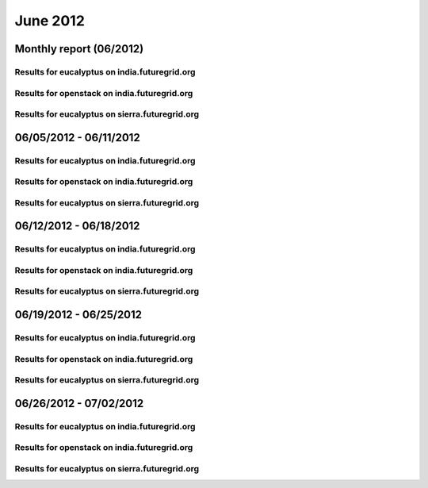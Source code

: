 June 2012
========================================
Monthly report (06/2012)
----------------------------------------

Results for eucalyptus on india.futuregrid.org
^^^^^^^^^^^^^^^^^^^^^^^^^^^^^^^^^^^^^^^^^^^^^^^^^^^^^^^^^

.. raw:: html

	<div style="margin-top:10px;">
	<iframe width="800" height="600" src="data/2012-06/india/eucalyptus/user/count/barhighcharts.html" frameborder="0"></iframe>
	</div>
	Figure 1. Total count of VMs submitted per user for June 2012 on india

.. raw:: html

	<div style="margin-top:10px;">
	<iframe width="800" height="600" src="data/2012-06/india/eucalyptus/user/FGGoogleMotionChart.html" frameborder="0"></iframe>
	</div>
	Figure 2. Total count of VMs submitted per user for June 2012 on india

.. raw:: html

	<div style="margin-top:10px;">
	<iframe width="800" height="600" src="data/2012-06/india/eucalyptus/user/runtime/barhighcharts.html" frameborder="0"></iframe>
	</div>
	Figure 3. Total runtime (hour) of VMs submitted per user for June 2012 on india

.. raw:: html

	<div style="margin-top:10px;">
	<iframe width="800" height="600" src="data/2012-06/india/eucalyptus/count/master-detailhighcharts.html" frameborder="0"></iframe>
	</div>
	Figure 4. Total count of VMs submitted on india in June 2012

.. raw:: html

	<div style="margin-top:10px;">
	<iframe width="800" height="600" src="data/2012-06/india/eucalyptus/runtime/master-detailhighcharts.html" frameborder="0"></iframe>
	</div>
	Figure 5. Total runtime of VMs submitted on india in June 2012

.. raw:: html

	<div style="margin-top:10px;">
	<iframe width="800" height="600" src="data/2012-06/india/eucalyptus/ccvm_cores/master-detailhighcharts.html" frameborder="0"></iframe>
	</div>
	Figure 6. Total ccvm_cores of VMs submitted on india in June 2012

.. raw:: html

	<div style="margin-top:10px;">
	<iframe width="800" height="600" src="data/2012-06/india/eucalyptus/ccvm_mem/master-detailhighcharts.html" frameborder="0"></iframe>
	</div>
	Figure 7. Total ccvm_mem of VMs submitted on india in June 2012

.. raw:: html

	<div style="margin-top:10px;">
	<iframe width="800" height="600" src="data/2012-06/india/eucalyptus/ccvm_disk/master-detailhighcharts.html" frameborder="0"></iframe>
	</div>
	Figure 8. Total ccvm_disk of VMs submitted on india in June 2012

.. raw:: html

	<div style="margin-top:10px;">
	<iframe width="800" height="600" src="data/2012-06/india/eucalyptus/count_node/columnhighcharts.html" frameborder="0"></iframe>
	</div>
	Figure 9. Total VMs count per node cluster for June 2012 on india

Results for openstack on india.futuregrid.org
^^^^^^^^^^^^^^^^^^^^^^^^^^^^^^^^^^^^^^^^^^^^^^^^^^^^^^^^^

.. raw:: html

	<div style="margin-top:10px;">
	<iframe width="800" height="600" src="data/2012-06/india/openstack/user/count/barhighcharts.html" frameborder="0"></iframe>
	</div>
	Figure 10. Total count of VMs submitted per user for June 2012 on india

.. raw:: html

	<div style="margin-top:10px;">
	<iframe width="800" height="600" src="data/2012-06/india/openstack/user/runtime/barhighcharts.html" frameborder="0"></iframe>
	</div>
	Figure 11. Total runtime (hour) of VMs submitted per user for June 2012 on india

Results for eucalyptus on sierra.futuregrid.org
^^^^^^^^^^^^^^^^^^^^^^^^^^^^^^^^^^^^^^^^^^^^^^^^^^^^^^^^^

.. raw:: html

	<div style="margin-top:10px;">
	<iframe width="800" height="600" src="data/2012-06/sierra/eucalyptus/user/count/barhighcharts.html" frameborder="0"></iframe>
	</div>
	Figure 12. Total count of VMs submitted per user for June 2012 on sierra

.. raw:: html

	<div style="margin-top:10px;">
	<iframe width="800" height="600" src="data/2012-06/sierra/eucalyptus/user/runtime/barhighcharts.html" frameborder="0"></iframe>
	</div>
	Figure 13. Total runtime (hour) of VMs submitted per user for June 2012 on sierra

.. raw:: html

	<div style="margin-top:10px;">
	<iframe width="800" height="600" src="data/2012-06/sierra/eucalyptus/count/master-detailhighcharts.html" frameborder="0"></iframe>
	</div>
	Figure 14. Total count of VMs submitted on sierra in June 2012

.. raw:: html

	<div style="margin-top:10px;">
	<iframe width="800" height="600" src="data/2012-06/sierra/eucalyptus/runtime/master-detailhighcharts.html" frameborder="0"></iframe>
	</div>
	Figure 15. Total runtime of VMs submitted on sierra in June 2012

.. raw:: html

	<div style="margin-top:10px;">
	<iframe width="800" height="600" src="data/2012-06/sierra/eucalyptus/ccvm_cores/master-detailhighcharts.html" frameborder="0"></iframe>
	</div>
	Figure 16. Total ccvm_cores of VMs submitted on sierra in June 2012

.. raw:: html

	<div style="margin-top:10px;">
	<iframe width="800" height="600" src="data/2012-06/sierra/eucalyptus/ccvm_mem/master-detailhighcharts.html" frameborder="0"></iframe>
	</div>
	Figure 17. Total ccvm_mem of VMs submitted on sierra in June 2012

.. raw:: html

	<div style="margin-top:10px;">
	<iframe width="800" height="600" src="data/2012-06/sierra/eucalyptus/ccvm_disk/master-detailhighcharts.html" frameborder="0"></iframe>
	</div>
	Figure 18. Total ccvm_disk of VMs submitted on sierra in June 2012

.. raw:: html

	<div style="margin-top:10px;">
	<iframe width="800" height="600" src="data/2012-06/sierra/eucalyptus/count_node/columnhighcharts.html" frameborder="0"></iframe>
	</div>
	Figure 19. Total VMs count per node cluster for June 2012 on sierra

06/05/2012 - 06/11/2012
------------------------------------------------------------

Results for eucalyptus on india.futuregrid.org
^^^^^^^^^^^^^^^^^^^^^^^^^^^^^^^^^^^^^^^^^^^^^^^^^^^^^^^^^

.. raw:: html

	<div style="margin-top:10px;">
	<iframe width="800" height="600" src="data/2012-06-11/india/eucalyptus/user/count/barhighcharts.html" frameborder="0"></iframe>
	</div>
	Figure 1. Total count of VMs submitted per user for 2012-06-05  ~ 2012-06-11 on india

.. raw:: html

	<div style="margin-top:10px;">
	<iframe width="800" height="600" src="data/2012-06-11/india/eucalyptus/user/runtime/barhighcharts.html" frameborder="0"></iframe>
	</div>
	Figure 2. Total runtime (hour) of VMs submitted per user for 2012-06-05  ~ 2012-06-11 on india

.. raw:: html

	<div style="margin-top:10px;">
	<iframe width="800" height="600" src="data/2012-06-11/india/eucalyptus/count_node/columnhighcharts.html" frameborder="0"></iframe>
	</div>
	Figure 3. Total VMs count per node cluster for 2012-06-05  ~ 2012-06-11 on india

Results for openstack on india.futuregrid.org
^^^^^^^^^^^^^^^^^^^^^^^^^^^^^^^^^^^^^^^^^^^^^^^^^^^^^^^^^

.. raw:: html

	<div style="margin-top:10px;">
	<iframe width="800" height="600" src="data/2012-06-11/india/openstack/user/count/barhighcharts.html" frameborder="0"></iframe>
	</div>
	Figure 4. Total count of VMs submitted per user for 2012-06-05 ~ 2012-06-11 on india

.. raw:: html

	<div style="margin-top:10px;">
	<iframe width="800" height="600" src="data/2012-06-11/india/openstack/user/runtime/barhighcharts.html" frameborder="0"></iframe>
	</div>
	Figure 5. Total runtime (hour) of VMs submitted per user for 2012-06-05 ~ 2012-06-11 on india

Results for eucalyptus on sierra.futuregrid.org
^^^^^^^^^^^^^^^^^^^^^^^^^^^^^^^^^^^^^^^^^^^^^^^^^^^^^^^^^

.. raw:: html

	<div style="margin-top:10px;">
	<iframe width="800" height="600" src="data/2012-06-11/sierra/eucalyptus/user/count/barhighcharts.html" frameborder="0"></iframe>
	</div>
	Figure 6. Total count of VMs submitted per user for 2012-06-05  ~ 2012-06-11 on sierra

.. raw:: html

	<div style="margin-top:10px;">
	<iframe width="800" height="600" src="data/2012-06-11/sierra/eucalyptus/user/runtime/barhighcharts.html" frameborder="0"></iframe>
	</div>
	Figure 7. Total runtime hour of VMs submitted per user for 2012-06-05  ~ 2012-06-11 on sierra

.. raw:: html

	<div style="margin-top:10px;">
	<iframe width="800" height="600" src="data/2012-06-11/sierra/eucalyptus/count_node/columnhighcharts.html" frameborder="0"></iframe>
	</div>
	Figure 8. Total VMs count per node cluster for 2012-06-05  ~ 2012-06-11 on sierra

06/12/2012 - 06/18/2012
------------------------------------------------------------

Results for eucalyptus on india.futuregrid.org
^^^^^^^^^^^^^^^^^^^^^^^^^^^^^^^^^^^^^^^^^^^^^^^^^^^^^^^^^

.. raw:: html

	<div style="margin-top:10px;">
	<iframe width="800" height="600" src="data/2012-06-18/india/eucalyptus/user/count/barhighcharts.html" frameborder="0"></iframe>
	</div>
	Figure 1. Total count of VMs submitted per user for 2012-06-12  ~ 2012-06-18 on india

.. raw:: html

	<div style="margin-top:10px;">
	<iframe width="800" height="600" src="data/2012-06-18/india/eucalyptus/user/runtime/barhighcharts.html" frameborder="0"></iframe>
	</div>
	Figure 2. Total runtime (hour) of VMs submitted per user for 2012-06-12  ~ 2012-06-18 on india

.. raw:: html

	<div style="margin-top:10px;">
	<iframe width="800" height="600" src="data/2012-06-18/india/eucalyptus/count_node/columnhighcharts.html" frameborder="0"></iframe>
	</div>
	Figure 3. Total VMs count per node cluster for 2012-06-12  ~ 2012-06-18 on india

Results for openstack on india.futuregrid.org
^^^^^^^^^^^^^^^^^^^^^^^^^^^^^^^^^^^^^^^^^^^^^^^^^^^^^^^^^

.. raw:: html

	<div style="margin-top:10px;">
	<iframe width="800" height="600" src="data/2012-06-18/india/openstack/user/count/barhighcharts.html" frameborder="0"></iframe>
	</div>
	Figure 4. Total count of VMs submitted per user for 2012-06-12 ~ 2012-06-18 on india

.. raw:: html

	<div style="margin-top:10px;">
	<iframe width="800" height="600" src="data/2012-06-18/india/openstack/user/runtime/barhighcharts.html" frameborder="0"></iframe>
	</div>
	Figure 5. Total runtime (hour) of VMs submitted per user for 2012-06-12 ~ 2012-06-18 on india

Results for eucalyptus on sierra.futuregrid.org
^^^^^^^^^^^^^^^^^^^^^^^^^^^^^^^^^^^^^^^^^^^^^^^^^^^^^^^^^

.. raw:: html

	<div style="margin-top:10px;">
	<iframe width="800" height="600" src="data/2012-06-18/sierra/eucalyptus/user/count/barhighcharts.html" frameborder="0"></iframe>
	</div>
	Figure 6. Total count of VMs submitted per user for 2012-06-12  ~ 2012-06-18 on sierra

.. raw:: html

	<div style="margin-top:10px;">
	<iframe width="800" height="600" src="data/2012-06-18/sierra/eucalyptus/user/runtime/barhighcharts.html" frameborder="0"></iframe>
	</div>
	Figure 7. Total runtime hour of VMs submitted per user for 2012-06-12  ~ 2012-06-18 on sierra

.. raw:: html

	<div style="margin-top:10px;">
	<iframe width="800" height="600" src="data/2012-06-18/sierra/eucalyptus/count_node/columnhighcharts.html" frameborder="0"></iframe>
	</div>
	Figure 8. Total VMs count per node cluster for 2012-06-12  ~ 2012-06-18 on sierra

06/19/2012 - 06/25/2012
------------------------------------------------------------

Results for eucalyptus on india.futuregrid.org
^^^^^^^^^^^^^^^^^^^^^^^^^^^^^^^^^^^^^^^^^^^^^^^^^^^^^^^^^

.. raw:: html

	<div style="margin-top:10px;">
	<iframe width="800" height="600" src="data/2012-06-25/india/eucalyptus/user/count/barhighcharts.html" frameborder="0"></iframe>
	</div>
	Figure 1. Total count of VMs submitted per user for 2012-06-19  ~ 2012-06-25 on india

.. raw:: html

	<div style="margin-top:10px;">
	<iframe width="800" height="600" src="data/2012-06-25/india/eucalyptus/user/runtime/barhighcharts.html" frameborder="0"></iframe>
	</div>
	Figure 2. Total runtime (hour) of VMs submitted per user for 2012-06-19  ~ 2012-06-25 on india

.. raw:: html

	<div style="margin-top:10px;">
	<iframe width="800" height="600" src="data/2012-06-25/india/eucalyptus/count_node/columnhighcharts.html" frameborder="0"></iframe>
	</div>
	Figure 3. Total VMs count per node cluster for 2012-06-19  ~ 2012-06-25 on india

Results for openstack on india.futuregrid.org
^^^^^^^^^^^^^^^^^^^^^^^^^^^^^^^^^^^^^^^^^^^^^^^^^^^^^^^^^

.. raw:: html

	<div style="margin-top:10px;">
	<iframe width="800" height="600" src="data/2012-06-25/india/openstack/user/count/barhighcharts.html" frameborder="0"></iframe>
	</div>
	Figure 4. Total count of VMs submitted per user for 2012-06-19 ~ 2012-06-25 on india

.. raw:: html

	<div style="margin-top:10px;">
	<iframe width="800" height="600" src="data/2012-06-25/india/openstack/user/runtime/barhighcharts.html" frameborder="0"></iframe>
	</div>
	Figure 5. Total runtime (hour) of VMs submitted per user for 2012-06-19 ~ 2012-06-25 on india

Results for eucalyptus on sierra.futuregrid.org
^^^^^^^^^^^^^^^^^^^^^^^^^^^^^^^^^^^^^^^^^^^^^^^^^^^^^^^^^

.. raw:: html

	<div style="margin-top:10px;">
	<iframe width="800" height="600" src="data/2012-06-25/sierra/eucalyptus/user/count/barhighcharts.html" frameborder="0"></iframe>
	</div>
	Figure 6. Total count of VMs submitted per user for 2012-06-19  ~ 2012-06-25 on sierra

.. raw:: html

	<div style="margin-top:10px;">
	<iframe width="800" height="600" src="data/2012-06-25/sierra/eucalyptus/user/runtime/barhighcharts.html" frameborder="0"></iframe>
	</div>
	Figure 7. Total runtime hour of VMs submitted per user for 2012-06-19  ~ 2012-06-25 on sierra

.. raw:: html

	<div style="margin-top:10px;">
	<iframe width="800" height="600" src="data/2012-06-25/sierra/eucalyptus/count_node/columnhighcharts.html" frameborder="0"></iframe>
	</div>
	Figure 8. Total VMs count per node cluster for 2012-06-19  ~ 2012-06-25 on sierra

06/26/2012 - 07/02/2012
------------------------------------------------------------

Results for eucalyptus on india.futuregrid.org
^^^^^^^^^^^^^^^^^^^^^^^^^^^^^^^^^^^^^^^^^^^^^^^^^^^^^^^^^

.. raw:: html

	<div style="margin-top:10px;">
	<iframe width="800" height="600" src="data/2012-07-02/india/eucalyptus/user/count/barhighcharts.html" frameborder="0"></iframe>
	</div>
	Figure 1. Total count of VMs submitted per user for 2012-06-26  ~ 2012-07-02 on india

.. raw:: html

	<div style="margin-top:10px;">
	<iframe width="800" height="600" src="data/2012-07-02/india/eucalyptus/user/runtime/barhighcharts.html" frameborder="0"></iframe>
	</div>
	Figure 2. Total runtime (hour) of VMs submitted per user for 2012-06-26  ~ 2012-07-02 on india

.. raw:: html

	<div style="margin-top:10px;">
	<iframe width="800" height="600" src="data/2012-07-02/india/eucalyptus/count_node/columnhighcharts.html" frameborder="0"></iframe>
	</div>
	Figure 3. Total VMs count per node cluster for 2012-06-26  ~ 2012-07-02 on india

Results for openstack on india.futuregrid.org
^^^^^^^^^^^^^^^^^^^^^^^^^^^^^^^^^^^^^^^^^^^^^^^^^^^^^^^^^

.. raw:: html

	<div style="margin-top:10px;">
	<iframe width="800" height="600" src="data/2012-07-02/india/openstack/user/count/barhighcharts.html" frameborder="0"></iframe>
	</div>
	Figure 4. Total count of VMs submitted per user for 2012-06-26 ~ 2012-07-02 on india

.. raw:: html

	<div style="margin-top:10px;">
	<iframe width="800" height="600" src="data/2012-07-02/india/openstack/user/runtime/barhighcharts.html" frameborder="0"></iframe>
	</div>
	Figure 5. Total runtime (hour) of VMs submitted per user for 2012-06-26 ~ 2012-07-02 on india

Results for eucalyptus on sierra.futuregrid.org
^^^^^^^^^^^^^^^^^^^^^^^^^^^^^^^^^^^^^^^^^^^^^^^^^^^^^^^^^

.. raw:: html

	<div style="margin-top:10px;">
	<iframe width="800" height="600" src="data/2012-07-02/sierra/eucalyptus/user/count/barhighcharts.html" frameborder="0"></iframe>
	</div>
	Figure 6. Total count of VMs submitted per user for 2012-06-26  ~ 2012-07-02 on sierra

.. raw:: html

	<div style="margin-top:10px;">
	<iframe width="800" height="600" src="data/2012-07-02/sierra/eucalyptus/user/runtime/barhighcharts.html" frameborder="0"></iframe>
	</div>
	Figure 7. Total runtime hour of VMs submitted per user for 2012-06-26  ~ 2012-07-02 on sierra

.. raw:: html

	<div style="margin-top:10px;">
	<iframe width="800" height="600" src="data/2012-07-02/sierra/eucalyptus/count_node/columnhighcharts.html" frameborder="0"></iframe>
	</div>
	Figure 8. Total VMs count per node cluster for 2012-06-26  ~ 2012-07-02 on sierra

